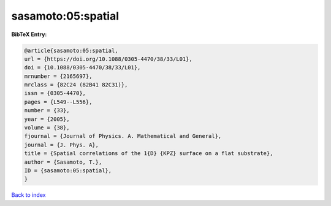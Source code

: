 sasamoto:05:spatial
===================

.. :cite:t:`sasamoto:05:spatial`

.. bibliography:: ../../All.bib

**BibTeX Entry:**

.. code-block:: bibtex

   @article{sasamoto:05:spatial,
   url = {https://doi.org/10.1088/0305-4470/38/33/L01},
   doi = {10.1088/0305-4470/38/33/L01},
   mrnumber = {2165697},
   mrclass = {82C24 (82B41 82C31)},
   issn = {0305-4470},
   pages = {L549--L556},
   number = {33},
   year = {2005},
   volume = {38},
   fjournal = {Journal of Physics. A. Mathematical and General},
   journal = {J. Phys. A},
   title = {Spatial correlations of the 1{D} {KPZ} surface on a flat substrate},
   author = {Sasamoto, T.},
   ID = {sasamoto:05:spatial},
   }

`Back to index <../index>`_
